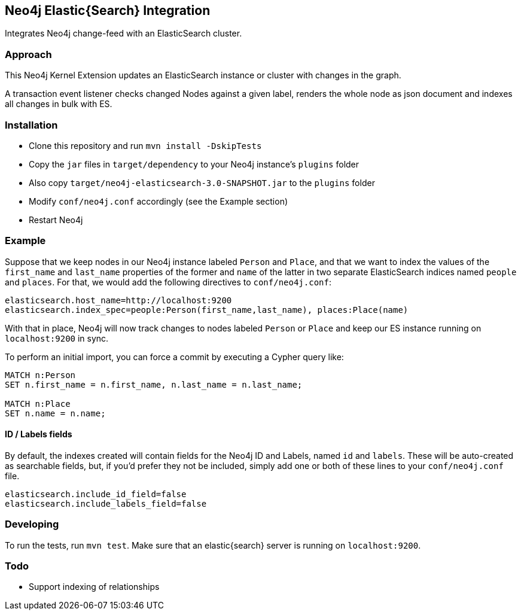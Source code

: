 == Neo4j Elastic{Search} Integration

Integrates Neo4j change-feed with an ElasticSearch cluster.

=== Approach

This Neo4j Kernel Extension updates an ElasticSearch instance or cluster with changes in the graph.

A transaction event listener checks changed Nodes against a given label, renders the whole node as json document and indexes all changes in bulk with ES.

=== Installation

* Clone this repository and run `mvn install -DskipTests`
* Copy the `jar` files in `target/dependency` to your Neo4j instance's
  `plugins` folder
* Also copy `target/neo4j-elasticsearch-3.0-SNAPSHOT.jar` to the
  `plugins` folder
* Modify `conf/neo4j.conf` accordingly (see the Example section)
* Restart Neo4j

=== Example

Suppose that we keep nodes in our Neo4j instance labeled `Person` and
`Place`, and that we want to index the values of the `first_name` and
`last_name` properties of the former and `name` of the latter in two
separate ElasticSearch indices named `people` and `places`. For that,
we would add the following directives to `conf/neo4j.conf`:

----
elasticsearch.host_name=http://localhost:9200
elasticsearch.index_spec=people:Person(first_name,last_name), places:Place(name)
----

With that in place, Neo4j will now track changes to nodes labeled
`Person` or `Place` and keep our ES instance running on
`localhost:9200` in sync.

To perform an initial import, you can force a commit by executing a
Cypher query like:

----
MATCH n:Person
SET n.first_name = n.first_name, n.last_name = n.last_name;

MATCH n:Place
SET n.name = n.name;
----

==== ID / Labels fields
By default, the indexes created will contain fields for the Neo4j ID and Labels, named `id` and `labels`. 
These will be auto-created as searchable fields, but, if you'd prefer they not be included,
simply add one or both of these lines to your `conf/neo4j.conf` file.
```
elasticsearch.include_id_field=false
elasticsearch.include_labels_field=false
```

=== Developing

To run the tests, run `mvn test`. Make sure that an elastic{search} server is running on
`localhost:9200`.



=== Todo

* Support indexing of relationships
